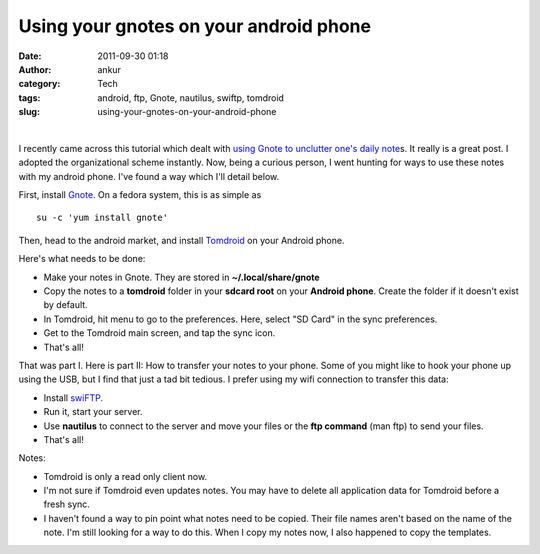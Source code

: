 Using your gnotes on your android phone
#######################################
:date: 2011-09-30 01:18
:author: ankur
:category: Tech
:tags: android, ftp, Gnote, nautilus, swiftp, tomdroid
:slug: using-your-gnotes-on-your-android-phone

|image0|    |image1|      |image2|

I recently came across this tutorial which dealt with `using Gnote to
unclutter one's daily note`_\ s. It really is a great post. I adopted
the organizational scheme instantly. Now, being a curious person, I went
hunting for ways to use these notes with my android phone. I've found a
way which I'll detail below.

First, install `Gnote`_. On a fedora system, this is as simple as

::

    su -c 'yum install gnote'

Then, head to the android market, and install `Tomdroid`_ on your
Android phone.

Here's what needs to be done:

-  Make your notes in Gnote. They are stored in **~/.local/share/gnote**
-  Copy the notes to a **tomdroid** folder in your **sdcard root** on
   your **Android phone**. Create the folder if it doesn't exist by
   default.
-  In Tomdroid, hit menu to go to the preferences. Here, select "SD
   Card" in the sync preferences.
-  Get to the Tomdroid main screen, and tap the sync icon.
-  That's all!

That was part I. Here is part II: How to transfer your notes to your
phone. Some of you might like to hook your phone up using the USB, but I
find that just a tad bit tedious. I prefer using my wifi connection to
transfer this data:

-  Install `swiFTP.`_
-  Run it, start your server.
-  Use **nautilus** to connect to the server and move your files or the
   **ftp command** (man ftp) to send your files.
-  That's all!

Notes:

-  Tomdroid is only a read only client now.
-  I'm not sure if Tomdroid even updates notes. You may have to delete
   all application data for Tomdroid before a fresh sync.
-  I haven't found a way to pin point what notes need to be copied.
   Their file names aren't based on the name of the note. I'm still
   looking for a way to do this. When I copy my notes now, I also
   happened to copy the templates.

.. _using Gnote to unclutter one's daily note: http://fedoraproject.org/en/using/tutorials/gnote.html
.. _Gnote: https://live.gnome.org/Gnote
.. _Tomdroid: https://launchpad.net/tomdroid
.. _swiFTP.: http://code.google.com/p/swiftp/

.. |image0| image:: http://dodoincfedora.files.wordpress.com/2011/09/gnote.png
   :target: http://dodoincfedora.files.wordpress.com/2011/09/gnote.png
.. |image1| image:: http://dodoincfedora.files.wordpress.com/2011/09/swiftp.jpg
   :target: http://dodoincfedora.files.wordpress.com/2011/09/swiftp.jpg
.. |image2| image:: http://dodoincfedora.files.wordpress.com/2011/09/tomdroid.jpg
   :target: http://dodoincfedora.files.wordpress.com/2011/09/tomdroid.jpg
